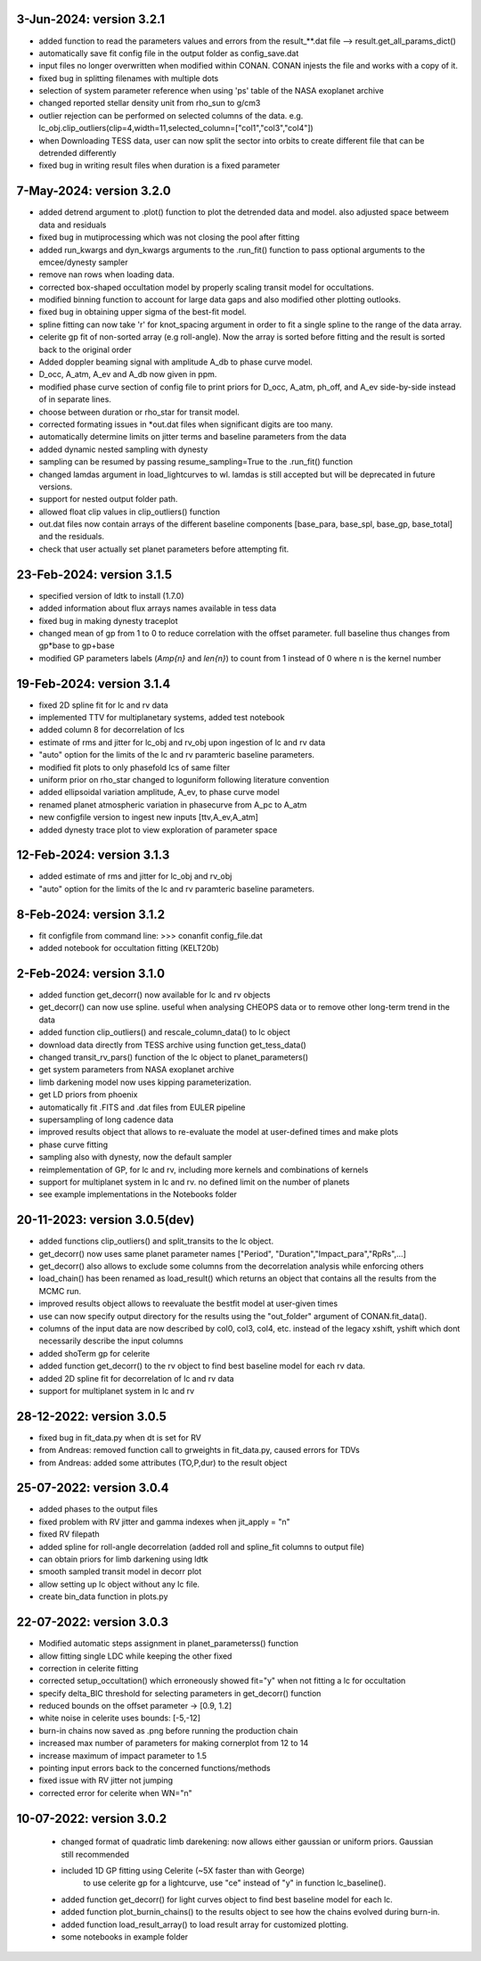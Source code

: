 3-Jun-2024: version 3.2.1
~~~~~~~~~~~~~
* added function to read the parameters values and errors from the result_**.dat file --> result.get_all_params_dict()
* automatically save fit config file in the output folder as config_save.dat
* input files no longer overwritten when modified within CONAN. CONAN injests the file and works with a copy of it.
* fixed bug in splitting filenames with multiple dots
* selection of system parameter reference when using 'ps' table of the NASA exoplanet archive
* changed reported stellar density unit from rho_sun to g/cm3
* outlier rejection can be performed on selected columns of the data. e.g. lc_obj.clip_outliers(clip=4,width=11,selected_column=["col1","col3","col4"])
* when Downloading TESS data, user can now split the sector into orbits to create different file that can be detrended differently
* fixed bug in writing result files when duration is a fixed parameter

7-May-2024: version 3.2.0
~~~~~~~~~~~~~
* added detrend argument to .plot() function to plot the detrended data and model. also adjusted space betweem data and residuals
* fixed bug in mutiprocessing which was not closing the pool after fitting
* added run_kwargs and dyn_kwargs arguments to the .run_fit() function to pass optional arguments to the emcee/dynesty sampler
* remove nan rows when loading data.
* corrected box-shaped occultation model by properly scaling transit model for occultations.
* modified binning function to account for large data gaps and also modified other plotting outlooks.
* fixed bug in obtaining upper sigma of the best-fit model.
* spline fitting can now take 'r' for knot_spacing argument in order to fit a single spline to the range of the data array.
* celerite gp fit of non-sorted array (e.g roll-angle). Now the array is sorted before fitting and the result is sorted back to the original order
* Added doppler beaming signal with amplitude A_db to phase curve model.
* D_occ, A_atm, A_ev and A_db now given in ppm.
* modified phase curve section of config file to print priors for D_occ, A_atm, ph_off, and A_ev side-by-side instead of in separate lines.
* choose between duration or rho_star for transit model.
* corrected formating issues in *out.dat files when significant digits are too many.
* automatically determine limits on jitter terms and baseline parameters from the data
* added dynamic nested sampling with dynesty 
* sampling can be resumed by passing resume_sampling=True to the .run_fit() function
* changed lamdas argument in load_lightcurves to wl. lamdas is still accepted but will be deprecated in future versions.
* support for nested output folder path.
* allowed float clip values in clip_outliers() function
* out.dat files now contain arrays of the different baseline components [base_para, base_spl, base_gp, base_total]  and the residuals.
* check that user actually set planet parameters before attempting fit.


23-Feb-2024: version 3.1.5
~~~~~~~~~~~~~
* specified version of ldtk to install (1.7.0)
* added information about flux arrays names available in tess data
* fixed bug in making dynesty traceplot
* changed mean of gp from 1 to 0 to reduce correlation with the offset parameter. full baseline thus changes from gp*base to gp+base 
* modified GP parameters labels (*Amp{n}* and *len{n}*) to count from 1 instead of 0 where n is the kernel number

19-Feb-2024: version 3.1.4
~~~~~~~~~~~~
* fixed 2D spline fit for lc and rv data
* implemented TTV for multiplanetary systems, added test notebook
* added column 8 for decorrelation of lcs
* estimate of rms and jitter for lc_obj and rv_obj upon ingestion of lc and rv data
* "auto" option for the limits of the lc and rv paramteric baseline parameters.
* modified fit plots to only phasefold lcs of same filter
* uniform prior on rho_star changed to loguniform following literature convention
* added ellipsoidal variation amplitude, A_ev, to phase curve model
* renamed planet atmospheric variation in phasecurve from A_pc to A_atm
* new configfile version to ingest new inputs [ttv,A_ev,A_atm]
* added dynesty trace plot to view exploration of parameter space

12-Feb-2024: version 3.1.3
~~~~~~~~~~~~
* added estimate of rms and jitter for lc_obj and rv_obj
* "auto" option for the limits of the lc and rv paramteric baseline parameters. 

8-Feb-2024: version 3.1.2
~~~~~~~~~~~~
* fit configfile from command line: >>> conanfit config_file.dat
* added notebook for occultation fitting (KELT20b)



2-Feb-2024: version 3.1.0
~~~~~~~~~~~~
* added function get_decorr() now available for lc and rv objects
* get_decorr() can now use spline. useful when analysing CHEOPS data or to remove other long-term trend in the data
* added function clip_outliers() and rescale_column_data() to lc object
* download data directly from TESS archive using function get_tess_data()
* changed transit_rv_pars() function of the lc object to planet_parameters()
* get system parameters from NASA exoplanet archive
* limb darkening model now uses kipping parameterization.
* get LD priors from phoenix
* automatically fit .FITS and .dat files from EULER pipeline
* supersampling of long cadence data 
* improved results object that allows to re-evaluate the model at user-defined times and make plots
* phase curve fitting
* sampling also with dynesty, now the default sampler
* reimplementation of GP, for lc and rv, including more kernels and combinations of kernels
* support for multiplanet system in lc and rv. no defined limit on the number of planets
* see example implementations in the Notebooks folder

20-11-2023: version 3.0.5(dev)
~~~~~~~~~~~~
* added functions clip_outliers() and split_transits to the lc object.
* get_decorr() now uses same planet parameter names ["Period", "Duration","Impact_para","RpRs",...]
* get_decorr() also allows to exclude some columns from the decorrelation analysis while enforcing others
* load_chain() has been renamed as load_result() which returns an object that contains all the results from the MCMC run.
* improved results object allows to reevaluate the bestfit model at user-given times
* use can now specify output directory for the results using the "out_folder" argument of CONAN.fit_data().
* columns of the input data are now described by col0, col3, col4, etc. instead of the legacy xshift, yshift which dont necessarily describe the input columns
* added shoTerm gp for celerite
* added function get_decorr() to the rv object to find best baseline model for each rv data.
* added 2D spline fit for decorrelation of lc and rv data
* support for multiplanet system in lc and rv

28-12-2022: version 3.0.5
~~~~~~~~~~~~
* fixed bug in fit_data.py when dt is set for RV
* from Andreas: removed function call to grweights in fit_data.py, caused errors for TDVs
* from Andreas: added some attributes (TO,P,dur) to the result object

25-07-2022: version 3.0.4
~~~~~~~~~~~~
* added phases to the output files
* fixed problem with RV jitter and gamma indexes when jit_apply = "n"
* fixed RV filepath
* added spline for roll-angle decorrelation (added roll and spline_fit columns to output file)
* can obtain priors for limb darkening using ldtk
* smooth sampled transit model in decorr plot
* allow setting up lc object without any lc file.
* create bin_data function in plots.py

22-07-2022: version 3.0.3
~~~~~~~~~~~
* Modified automatic steps assignment in planet_parameterss() function
* allow fitting single LDC while keeping the other fixed
* correction in celerite fitting
* corrected setup_occultation() which erroneously showed fit="y" when not fitting a lc for occultation
* specify delta_BIC threshold for selecting parameters in get_decorr() function
* reduced bounds on the offset parameter -> [0.9, 1.2]
* white noise in celerite uses bounds: [-5,-12]
* burn-in chains now saved as .png before running the production chain
* increased max number of parameters for making cornerplot from 12 to 14
* increase maximum of impact parameter to 1.5
* pointing input errors back to the concerned functions/methods
* fixed issue with RV jitter not jumping
* corrected error for celerite when WN="n"

10-07-2022: version 3.0.2
~~~~~~~~~~~~
 * changed format of quadratic limb darekening: now allows either gaussian or uniform priors. Gaussian still recommended
 * included 1D GP fitting using Celerite (~5X faster than with George)
    to use celerite gp for a lightcurve, use "ce" instead of "y" in function lc_baseline().
 * added function get_decorr()  for light curves object to find best baseline model for each lc.
 * added function plot_burnin_chains() to the results object to see how the chains evolved during burn-in.
 * added function load_result_array() to load result array for customized plotting.
 * some  notebooks in example folder
